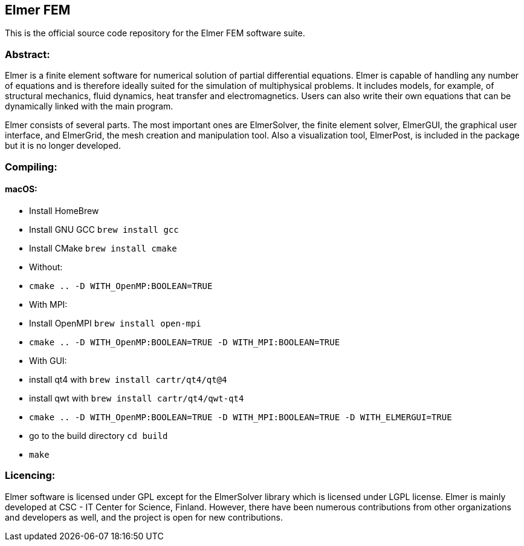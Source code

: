 == Elmer FEM

This is the official source code repository for the Elmer FEM software suite.

=== Abstract:

[.text-justify]
Elmer is a finite element software for numerical solution of partial differential equations. Elmer is capable of handling any number of equations and is therefore ideally suited for the simulation of multiphysical problems. It includes models, for example, of structural mechanics, fluid dynamics, heat transfer and electromagnetics. Users can also write their own equations that can be dynamically linked with the main program.

Elmer consists of several parts. The most important ones are ElmerSolver, the finite element solver, ElmerGUI, the graphical user interface, and ElmerGrid, the mesh creation and manipulation tool. Also a visualization tool, ElmerPost, is included in the package but it is no longer developed.  


=== Compiling:

==== macOS:

 * Install HomeBrew
 * Install GNU GCC `brew install gcc`
 * Install CMake `brew install cmake`
 * Without: 
    * `cmake .. -D WITH_OpenMP:BOOLEAN=TRUE`
 * With MPI:
    * Install OpenMPI `brew install open-mpi`
    * `cmake .. -D WITH_OpenMP:BOOLEAN=TRUE -D WITH_MPI:BOOLEAN=TRUE`
 * With GUI:
    * install qt4 with `brew install cartr/qt4/qt@4` 
    * install qwt with `brew install cartr/qt4/qwt-qt4`
    * `cmake .. -D WITH_OpenMP:BOOLEAN=TRUE -D WITH_MPI:BOOLEAN=TRUE -D WITH_ELMERGUI=TRUE`
 * go to the build directory `cd build`
 * `make`

=== Licencing:

[.text-justify]
Elmer software is licensed under GPL except for the ElmerSolver library which is licensed under LGPL license. Elmer is mainly developed at CSC - IT Center for Science, Finland. However, there have been numerous contributions from other organizations and developers
as well, and the project is open for new contributions.

